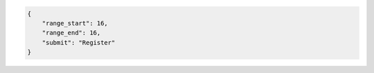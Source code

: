 .. code-block:: json

    {
        "range_start": 16,
        "range_end": 16,
        "submit": "Register"
    }
